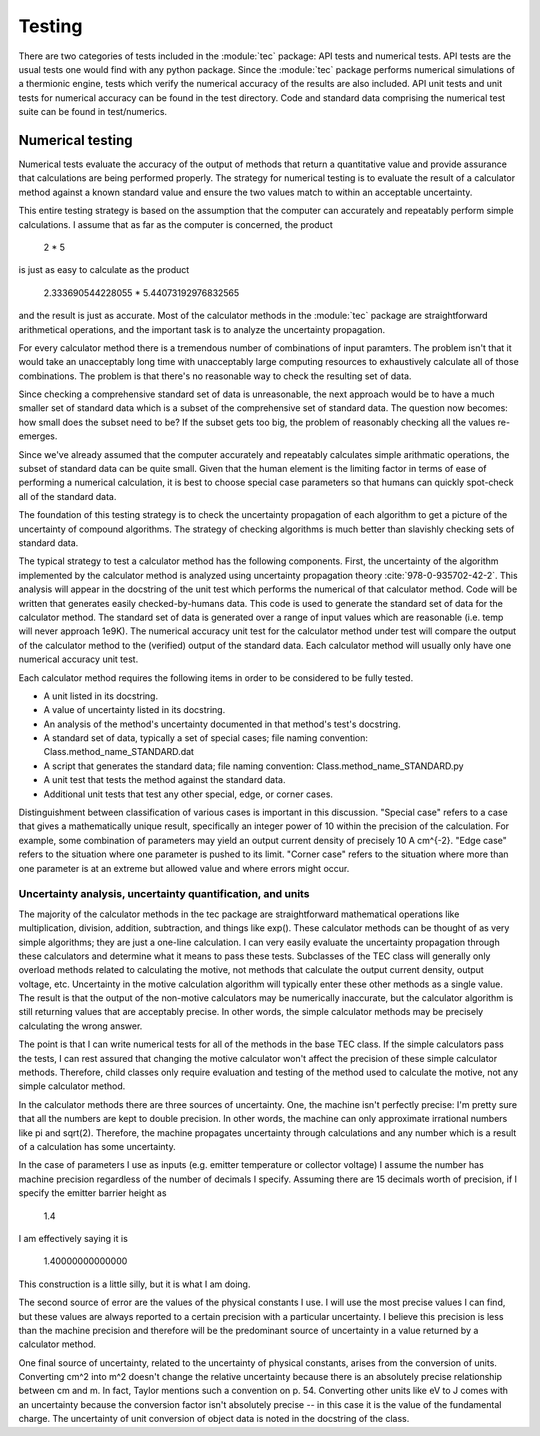Testing
=======
There are two categories of tests included in the :module:`tec` package: API tests and numerical tests. API tests are the usual tests one would find with any python package. Since the :module:`tec` package performs numerical simulations of a thermionic engine, tests which verify the numerical accuracy of the results are also included. API unit tests and unit tests for numerical accuracy can be found in the test directory. Code and standard data comprising the numerical test suite can be found in test/numerics.

Numerical testing
-----------------
Numerical tests evaluate the accuracy of the output of methods that return a quantitative value and provide assurance that calculations are being performed properly. The strategy for numerical testing is to evaluate the result of a calculator method against a known standard value and ensure the two values match to within an acceptable uncertainty.

This entire testing strategy is based on the assumption that the computer can accurately and repeatably perform simple calculations. I assume that as far as the computer is concerned, the product

  2 * 5
  
is just as easy to calculate as the product

  2.333690544228055 * 5.44073192976832565

and the result is just as accurate. Most of the calculator methods in the :module:`tec` package are straightforward arithmetical operations, and the important task is to analyze the uncertainty propagation.

For every calculator method there is a tremendous number of combinations of input paramters. The problem isn't that it would take an unacceptably long time with unacceptably large computing resources to exhaustively calculate all of those combinations. The problem is that there's no reasonable way to check the resulting set of data.

Since checking a comprehensive standard set of data is unreasonable, the next approach would be to have a much smaller set of standard data which is a subset of the comprehensive set of standard data. The question now becomes: how small does the subset need to be? If the subset gets too big, the problem of reasonably checking all the values re-emerges.

Since we've already assumed that the computer accurately and repeatably calculates simple arithmatic operations, the subset of standard data can be quite small. Given that the human element is the limiting factor in terms of ease of performing a numerical calculation,  it is best to choose special case parameters so that humans can quickly spot-check all of the standard data.

The foundation of this testing strategy is to check the uncertainty propagation of each algorithm to get a picture of the uncertainty of compound algorithms. The strategy of checking algorithms is much better than slavishly checking sets of standard data.

The typical strategy to test a calculator method has the following components. First, the uncertainty of the algorithm implemented by the calculator method is analyzed using uncertainty propagation theory :cite:`978-0-935702-42-2`. This analysis will appear in the docstring of the unit test which performs the numerical of that calculator method. Code will be written that generates easily checked-by-humans data. This code is used to generate the standard set of data for the calculator method. The standard set of data is generated over a range of input values which are reasonable (i.e. temp will never approach 1e9K). The numerical accuracy unit test for the calculator method under test will compare the output of the calculator method to the (verified) output of the standard data. Each calculator method will usually only have one numerical accuracy unit test.

Each calculator method requires the following items in order to be considered to be fully tested.

* A unit listed in its docstring.
* A value of uncertainty listed in its docstring.
* An analysis of the method's uncertainty documented in that method's test's docstring.
* A standard set of data, typically a set of special cases; file naming convention: Class.method_name_STANDARD.dat
* A script that generates the standard data; file naming convention: Class.method_name_STANDARD.py
* A unit test that tests the method against the standard data.
* Additional unit tests that test any other special, edge, or corner cases.
  
Distinguishment between classification of various cases is important in this discussion. "Special case" refers to a case that gives a mathematically unique result, specifically an integer power of 10 within the precision of the calculation. For example, some combination of parameters may yield an output current density of precisely 10 A cm^{-2}. "Edge case" refers to the situation where one parameter is pushed to its limit. "Corner case" refers to the situation where more than one parameter is at an extreme but allowed value and where errors might occur.

Uncertainty analysis, uncertainty quantification, and units
...........................................................
The majority of the calculator methods in the tec package are straightforward mathematical operations like multiplication, division, addition, subtraction, and things like exp(). These calculator methods can be thought of as very simple algorithms; they are just a one-line calculation. I can very easily evaluate the uncertainty propagation through these calculators and determine what it means to pass these tests. Subclasses of the TEC class will generally only overload methods related to calculating the motive, not methods that calculate the output current density, output voltage, etc. Uncertainty in the motive calculation algorithm will typically enter these other methods as a single value. The result is that the output of the non-motive calculators may be numerically inaccurate, but the calculator algorithm is still returning values that are acceptably precise. In other words, the simple calculator methods may be precisely calculating the wrong answer.

The point is that I can write numerical tests for all of the methods in the base TEC class. If the simple calculators pass the tests, I can rest assured that changing  the motive calculator won't affect the precision of these simple calculator methods. Therefore, child classes only require evaluation and testing of the method used to calculate the motive, not any simple calculator method.

In the calculator methods there are three sources of uncertainty. One, the machine isn't perfectly precise: I'm pretty sure that all the numbers are kept to double precision. In other words, the machine can only approximate irrational numbers like \pi and sqrt(2). Therefore, the machine propagates uncertainty through calculations and any number which is a result of a calculation has some uncertainty.

In the case of parameters I use as inputs (e.g. emitter temperature or collector voltage) I assume the number has machine precision regardless of the number of decimals I specify. Assuming there are 15 decimals worth of precision, if I specify the emitter barrier height as 

  1.4
  
I am effectively saying it is 

  1.40000000000000
  
This construction is a little silly, but it is what I am doing.

The second source of error are the values of the physical constants I use. I will use the most precise values I can find, but these values are always reported to a certain precision with a particular uncertainty. I believe this precision is less than the machine precision and therefore will be the predominant source of uncertainty in a value returned by a calculator method.

One final source of uncertainty, related to the uncertainty of physical constants, arises from the conversion of units. Converting cm^2 into m^2 doesn't change the relative uncertainty because there is an absolutely precise relationship between cm and m. In fact, Taylor mentions such a convention on p. 54. Converting other units like eV to J comes with an uncertainty because the conversion factor isn't absolutely precise -- in this case it is the value of the fundamental charge. The uncertainty of unit conversion of object data is noted in the docstring of the class.
